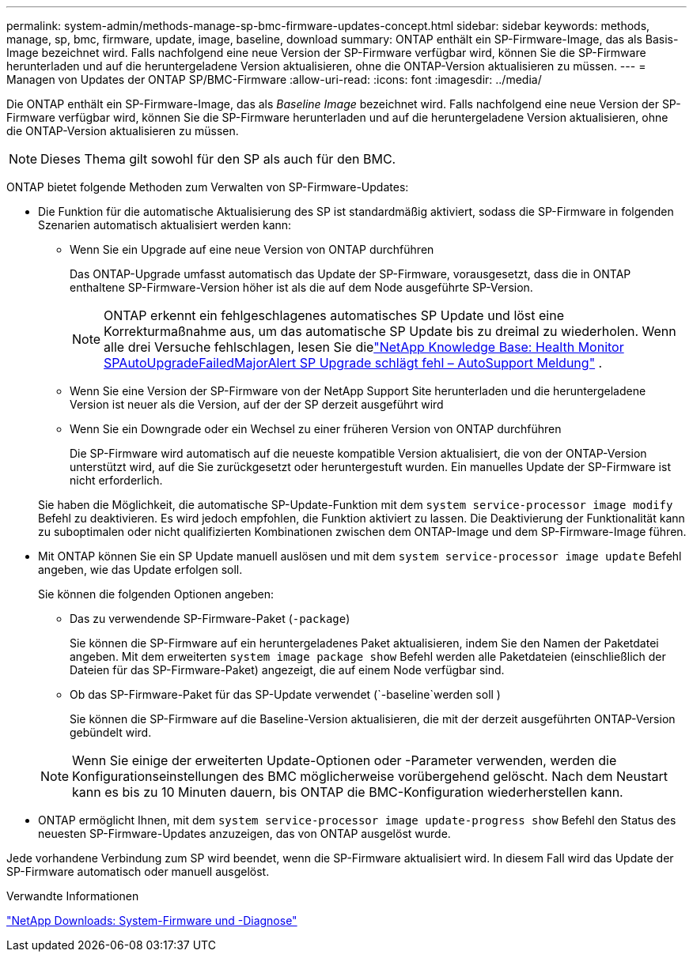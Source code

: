 ---
permalink: system-admin/methods-manage-sp-bmc-firmware-updates-concept.html 
sidebar: sidebar 
keywords: methods, manage, sp, bmc, firmware, update, image, baseline, download 
summary: ONTAP enthält ein SP-Firmware-Image, das als Basis-Image bezeichnet wird. Falls nachfolgend eine neue Version der SP-Firmware verfügbar wird, können Sie die SP-Firmware herunterladen und auf die heruntergeladene Version aktualisieren, ohne die ONTAP-Version aktualisieren zu müssen. 
---
= Managen von Updates der ONTAP SP/BMC-Firmware
:allow-uri-read: 
:icons: font
:imagesdir: ../media/


[role="lead"]
Die ONTAP enthält ein SP-Firmware-Image, das als _Baseline Image_ bezeichnet wird. Falls nachfolgend eine neue Version der SP-Firmware verfügbar wird, können Sie die SP-Firmware herunterladen und auf die heruntergeladene Version aktualisieren, ohne die ONTAP-Version aktualisieren zu müssen.

[NOTE]
====
Dieses Thema gilt sowohl für den SP als auch für den BMC.

====
ONTAP bietet folgende Methoden zum Verwalten von SP-Firmware-Updates:

* Die Funktion für die automatische Aktualisierung des SP ist standardmäßig aktiviert, sodass die SP-Firmware in folgenden Szenarien automatisch aktualisiert werden kann:
+
** Wenn Sie ein Upgrade auf eine neue Version von ONTAP durchführen
+
Das ONTAP-Upgrade umfasst automatisch das Update der SP-Firmware, vorausgesetzt, dass die in ONTAP enthaltene SP-Firmware-Version höher ist als die auf dem Node ausgeführte SP-Version.

+
[NOTE]
====
ONTAP erkennt ein fehlgeschlagenes automatisches SP Update und löst eine Korrekturmaßnahme aus, um das automatische SP Update bis zu dreimal zu wiederholen. Wenn alle drei Versuche fehlschlagen, lesen Sie dielink:https://kb.netapp.com/Advice_and_Troubleshooting/Data_Storage_Software/ONTAP_OS/Health_Monitor_SPAutoUpgradeFailedMajorAlert__SP_upgrade_fails_-_AutoSupport_Message["NetApp Knowledge Base: Health Monitor SPAutoUpgradeFailedMajorAlert SP Upgrade schlägt fehl – ​​AutoSupport Meldung"^] .

====
** Wenn Sie eine Version der SP-Firmware von der NetApp Support Site herunterladen und die heruntergeladene Version ist neuer als die Version, auf der der SP derzeit ausgeführt wird
** Wenn Sie ein Downgrade oder ein Wechsel zu einer früheren Version von ONTAP durchführen
+
Die SP-Firmware wird automatisch auf die neueste kompatible Version aktualisiert, die von der ONTAP-Version unterstützt wird, auf die Sie zurückgesetzt oder heruntergestuft wurden. Ein manuelles Update der SP-Firmware ist nicht erforderlich.



+
Sie haben die Möglichkeit, die automatische SP-Update-Funktion mit dem `system service-processor image modify` Befehl zu deaktivieren. Es wird jedoch empfohlen, die Funktion aktiviert zu lassen. Die Deaktivierung der Funktionalität kann zu suboptimalen oder nicht qualifizierten Kombinationen zwischen dem ONTAP-Image und dem SP-Firmware-Image führen.

* Mit ONTAP können Sie ein SP Update manuell auslösen und mit dem `system service-processor image update` Befehl angeben, wie das Update erfolgen soll.
+
Sie können die folgenden Optionen angeben:

+
** Das zu verwendende SP-Firmware-Paket (`-package`)
+
Sie können die SP-Firmware auf ein heruntergeladenes Paket aktualisieren, indem Sie den Namen der Paketdatei angeben. Mit dem erweiterten `system image package show` Befehl werden alle Paketdateien (einschließlich der Dateien für das SP-Firmware-Paket) angezeigt, die auf einem Node verfügbar sind.

** Ob das SP-Firmware-Paket für das SP-Update verwendet (`-baseline`werden soll )
+
Sie können die SP-Firmware auf die Baseline-Version aktualisieren, die mit der derzeit ausgeführten ONTAP-Version gebündelt wird.



+
[NOTE]
====
Wenn Sie einige der erweiterten Update-Optionen oder -Parameter verwenden, werden die Konfigurationseinstellungen des BMC möglicherweise vorübergehend gelöscht. Nach dem Neustart kann es bis zu 10 Minuten dauern, bis ONTAP die BMC-Konfiguration wiederherstellen kann.

====
* ONTAP ermöglicht Ihnen, mit dem `system service-processor image update-progress show` Befehl den Status des neuesten SP-Firmware-Updates anzuzeigen, das von ONTAP ausgelöst wurde.


Jede vorhandene Verbindung zum SP wird beendet, wenn die SP-Firmware aktualisiert wird. In diesem Fall wird das Update der SP-Firmware automatisch oder manuell ausgelöst.

.Verwandte Informationen
https://mysupport.netapp.com/site/downloads/firmware/system-firmware-diagnostics["NetApp Downloads: System-Firmware und -Diagnose"^]
